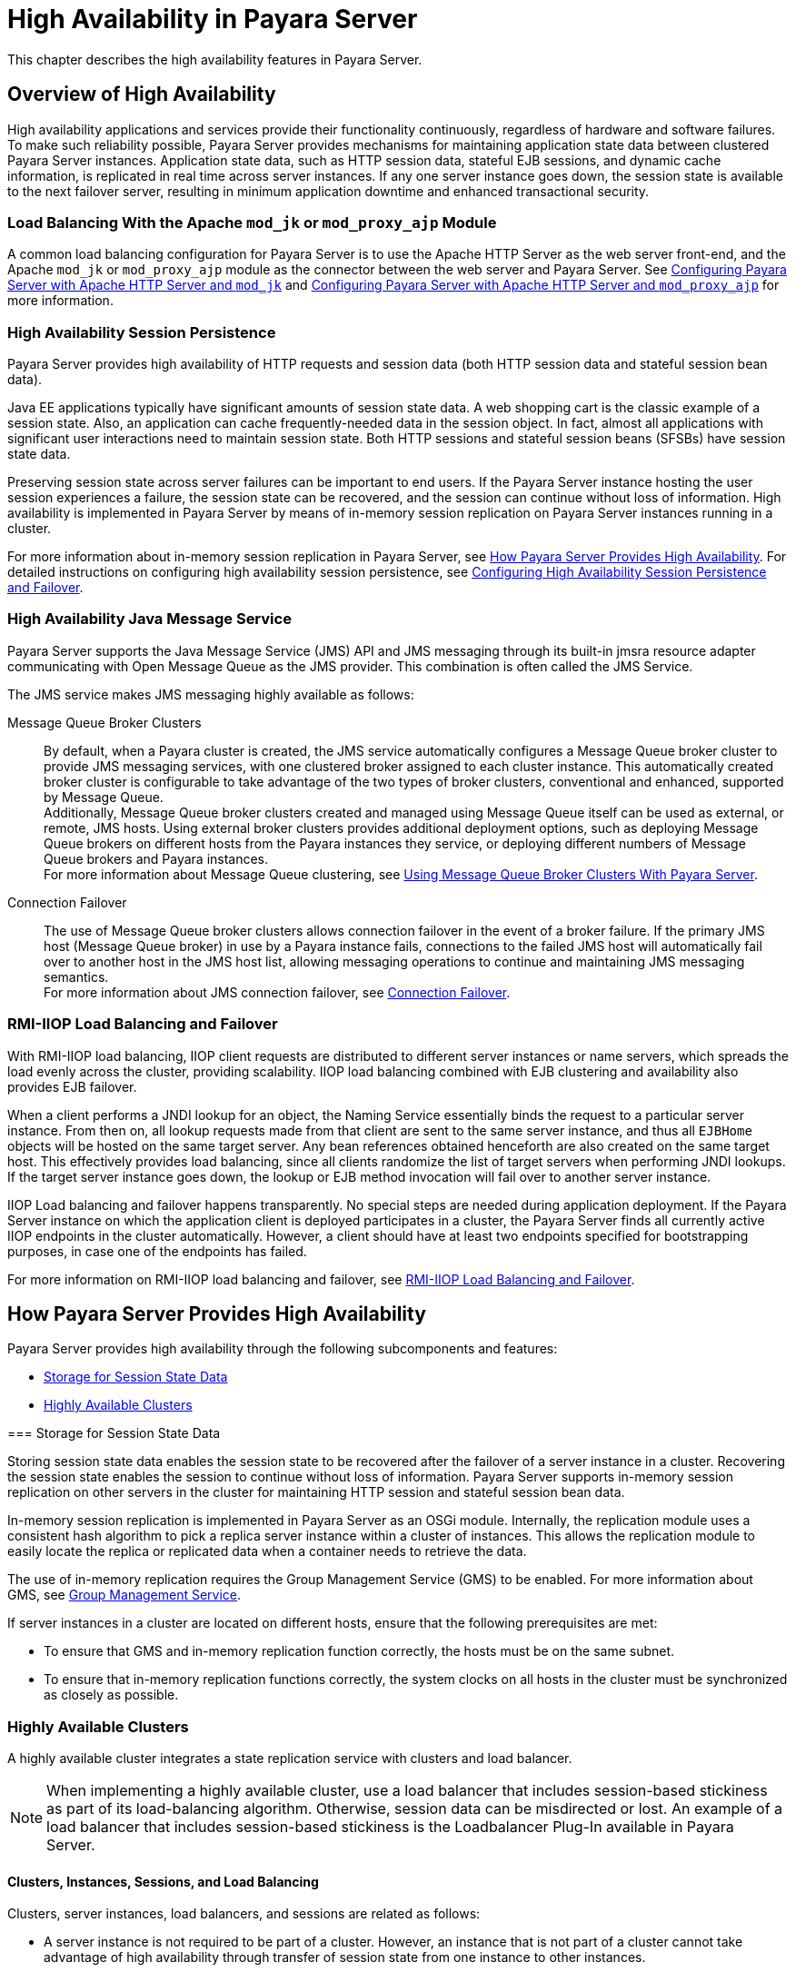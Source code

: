 [[high-availability-in-payara-server]]
= High Availability in Payara Server

This chapter describes the high availability features in Payara Server.

[[overview-of-high-availability]]
== Overview of High Availability

High availability applications and services provide their functionality continuously, regardless of hardware and software failures.
To make such reliability possible, Payara Server provides mechanisms for maintaining application state data between clustered Payara Server instances.
Application state data, such as HTTP session data, stateful EJB sessions, and dynamic cache information, is replicated in real time across server instances.
If any one server instance goes down, the session state is available to the next failover server, resulting in minimum application downtime and enhanced transactional security.


[[load-balancing-with-the-apache-mod_jk-or-mod_proxy_ajp-module]]
=== Load Balancing With the Apache `mod_jk` or `mod_proxy_ajp` Module

A common load balancing configuration for Payara Server is to use the Apache HTTP Server as the web server front-end, and the Apache `mod_jk` or `mod_proxy_ajp` module as
the connector between the web server and Payara Server.
See xref:docs:ha-administration-guide:http-load-balancing.adoc#configuring-payara-server-with-apache-http-server-and-mod_jk[Configuring Payara Server with Apache HTTP Server and `mod_jk`]
and xref:docs:ha-administration-guide:http-load-balancing.adoc#configuring-payara-server-with-apache-http-server-and-mod_proxy_ajp[Configuring Payara Server with Apache HTTP Server and `mod_proxy_ajp`] for more information.

[[high-availability-session-persistence]]
=== High Availability Session Persistence

Payara Server provides high availability of HTTP requests and session data (both HTTP session data and stateful session bean data).

Java EE applications typically have significant amounts of session state data. A web shopping cart is the classic example of a session state.
Also, an application can cache frequently-needed data in the session object. In fact, almost all applications with significant user interactions need to maintain session state.
Both HTTP sessions and stateful session beans (SFSBs) have session state data.

Preserving session state across server failures can be important to end users. If the Payara Server instance hosting the user session experiences a failure,
the session state can be recovered, and the session can continue without loss of information. High availability is implemented in Payara Server by means of
in-memory session replication on Payara Server instances running in a cluster.

For more information about in-memory session replication in Payara Server, see xref:docs:ha-administration-guide:overview.adoc#how-payara-server-provides-high-availability[How Payara Server Provides High Availability].
For detailed instructions on configuring high availability session persistence,
see xref:docs:ha-administration-guide:session-persistence-and-failover.adoc#configuring-high-availability-session-persistence-and-failover[Configuring High Availability Session Persistence and Failover].

[[high-availability-java-message-service]]
=== High Availability Java Message Service

Payara Server supports the Java Message Service (JMS) API and JMS messaging through its built-in jmsra resource adapter communicating with Open Message Queue as the JMS provider. This combination is often called the JMS Service.

The JMS service makes JMS messaging highly available as follows:

Message Queue Broker Clusters::
  By default, when a Payara cluster is created, the JMS service automatically configures a Message Queue broker cluster to provide JMS messaging services, with one
clustered broker assigned to each cluster instance. This automatically created broker cluster is configurable to take advantage of the two types of broker clusters,
conventional and enhanced, supported by Message Queue. +
  Additionally, Message Queue broker clusters created and managed using Message Queue itself can be used as external, or remote, JMS hosts. Using external
broker clusters provides additional deployment options, such as deploying Message Queue brokers on different hosts from the Payara instances they service,
or deploying different numbers of Message Queue brokers and Payara instances. +
  For more information about Message Queue clustering, see xref:docs:ha-administration-guide:jms.adoc#using-message-queue-broker-clusters-with-payara-server[Using Message Queue Broker Clusters With Payara Server].
Connection Failover::
  The use of Message Queue broker clusters allows connection failover in the event of a broker failure. If the primary JMS host (Message Queue broker) in use
  by a Payara instance fails, connections to the failed JMS host will automatically fail over to another host in the JMS host list, allowing messaging operations
  to continue and maintaining JMS messaging semantics. +
  For more information about JMS connection failover, see xref:docs:ha-administration-guide:jms.adoc#connection-failover[Connection Failover].

[[rmi-iiop-load-balancing-and-failover]]
=== RMI-IIOP Load Balancing and Failover

With RMI-IIOP load balancing, IIOP client requests are distributed to different server instances or name servers, which spreads the load evenly across the cluster,
providing scalability. IIOP load balancing combined with EJB clustering and availability also provides EJB failover.

When a client performs a JNDI lookup for an object, the Naming Service essentially binds the request to a particular server instance. From then on, all lookup
requests made from that client are sent to the same server instance, and thus all `EJBHome` objects will be hosted on the same target server. Any bean references
obtained henceforth are also created on the same target host. This effectively provides load balancing, since all clients randomize the list of target servers when
performing JNDI lookups. If the target server instance goes down, the lookup or EJB method invocation will fail over to another server instance.

IIOP Load balancing and failover happens transparently. No special steps are needed during application deployment. If the Payara Server instance on which the application
client is deployed participates in a cluster, the Payara Server finds all currently active IIOP endpoints in the cluster automatically. However, a client should have at
least two endpoints specified for bootstrapping purposes, in case one of the endpoints has failed.

For more information on RMI-IIOP load balancing and failover,
see xref:docs:ha-administration-guide:rmi-iiop.adoc#rmi-iiop-load-balancing-and-failover[RMI-IIOP Load Balancing and Failover].

[[how-payara-server-provides-high-availability]]
== How Payara Server Provides High Availability

Payara Server provides high availability through the following subcomponents and features:

* xref:docs:ha-administration-guide:overview.adoc#storage-for-session-state-data[Storage for Session State Data]
* xref:docs:ha-administration-guide:overview.adoc#highly-available-clusters[Highly Available Clusters]

[[gjghv]][[GSHAG00256]][[storage-for-session-state-data]]
=== Storage for Session State Data

Storing session state data enables the session state to be recovered after the failover of a server instance in a cluster.
Recovering the session state enables the session to continue without loss of information. Payara Server supports in-memory session replication on other servers
in the cluster for maintaining HTTP session and stateful session bean data.

In-memory session replication is implemented in Payara Server
as an OSGi module. Internally, the replication module uses a consistent hash algorithm to pick a replica server instance within a cluster of instances.
This allows the replication module to easily locate the replica or replicated data when a container needs to retrieve the data.

The use of in-memory replication requires the Group Management Service (GMS) to be enabled. For more information about GMS,
see xref:docs:ha-administration-guide:clusters.adoc#group-management-service[Group Management Service].

If server instances in a cluster are located on different hosts, ensure that the following prerequisites are met:

* To ensure that GMS and in-memory replication function correctly, the hosts must be on the same subnet.
* To ensure that in-memory replication functions correctly, the system clocks on all hosts in the cluster must be synchronized as closely as possible.

[[highly-available-clusters]]
=== Highly Available Clusters

A highly available cluster integrates a state replication service with clusters and load balancer.

NOTE: When implementing a highly available cluster, use a load balancer that includes session-based stickiness as part of its load-balancing algorithm. Otherwise,
session data can be misdirected or lost. An example of a load balancer that includes session-based stickiness is the Loadbalancer Plug-In available in Payara Server.

[[clusters-instances-sessions-and-load-balancing]]
==== Clusters, Instances, Sessions, and Load Balancing

Clusters, server instances, load balancers, and sessions are related as follows:

* A server instance is not required to be part of a cluster. However, an instance that is not part of a cluster cannot take advantage of high availability through transfer
of session state from one instance to other instances.
* The server instances within a cluster can be hosted on one or multiple hosts. You can group server instances across different hosts into a cluster.
* A particular load balancer can forward requests to server instances on multiple clusters. You can use this ability of the load balancer to perform an online upgrade
without loss of service. For more information, see xref:docs:ha-administration-guide:rolling-upgrade.adoc#upgrading-in-multiple-clusters[Upgrading in Multiple Clusters].
* A single cluster can receive requests from multiple load balancers. If a cluster is served by more than one load balancer, you must configure the cluster in exactly the
same way on each load balancer.
* Each session is tied to a particular cluster. Therefore, although you can deploy an application on multiple clusters, session failover will occur only within a single cluster.

The cluster thus acts as a safe boundary for session failover for the server instances within the cluster. You can use the load balancer and upgrade components within the
Payara Server without loss of service.

[[protocols-for-centralized-cluster-administration]]
==== Protocols for Centralized Cluster Administration

Payara Server uses the Distributed Component Object Model (DCOM) remote protocol or secure shell (SSH) to ensure that clusters that span multiple hosts can be administered
centrally. To perform administrative operations on Payara Server instances that are remote from the domain administration server (DAS), the DAS must be able to communicate
with those instances. If an instance is running, the DAS connects to the running instance directly. For example, when you deploy an application to an instance,
the DAS connects to the instance and deploys the application to the instance.

However, the DAS cannot connect to an instance to perform operations on an instance that is not running, such as creating or starting the instance. For these operations,
the DAS uses DCOM or SSH to contact a remote host and administer instances there. DCOM or SSH provides confidentiality and security for data that is exchanged between
the DAS and remote hosts.

NOTE: The use of DCOM or SSH to enable centralized administration of remote instances is optional. If the use of DCOM SSH is not feasible in your environment, you can administer remote instances locally.

For more information, see xref:docs:ha-administration-guide:ssh-setup.adoc#enabling-centralized-administration-of-payara-server-instances[Enabling Centralized Administration of Payara Server Instances].

[[recovering-from-failures]]
== Recovering from Failures

You can use various techniques to manually recover individual subcomponents after hardware failures such as disk crashes.

[[recovering-the-domain-administration-server]]
=== Recovering the Domain Administration Server

Loss of the Domain Administration Server (DAS) affects only administration. Payara Server clusters and standalone instances, and the applications deployed to them,
continue to run as before, even if the DAS is not reachable

Use any of the following methods to recover the DAS:

* Back up the domain periodically, so you have periodic snapshots. After a hardware failure, re-create the DAS on a new host, as described in
"xref:docs:administration-guide:domains.adoc#re-creating-the-domain-administration-server-das[Re-Creating the Domain Administration Server (DAS)]" in Payara Server Administration Guide.
* Put the domain installation and configuration on a shared and robust file system (NFS for example). If the primary DAS host fails, a second host is brought up with the
same IP address and will take over with manual intervention or user supplied automation.
* Zip the Payara Server installation and domain root directory. Restore it on the new host, assigning it the same network identity.

[[recovering-payara-server-instances]]
=== Recovering Payara Server Instances

Payara Server provide tools for backing up and restoring Payara Server instances. For more information,
see xref:docs:ha-administration-guide:instances.adoc#to-resynchronize-an-instance-and-the-das-offline[To Resynchronize an Instance and the DAS Offline].

[[recovering-the-http-load-balancer-and-web-server]]
=== Recovering the HTTP Load Balancer and Web Server

There are no explicit commands to back up only a web server configuration. Simply zip the web server installation directory. After failure, unzip the
saved backup on a new host with the same network identity. If the new host has a different IP address, update the DNS server or the routers.

NOTE: This assumes that the web server is either reinstalled or restored from an image first.

The Load Balancer Plug-In (`plugins` directory) and configurations are in the web server installation directory, typically `/opt/SUNWwbsvr`. +
The web-install `/web-instance/config` directory contains the `loadbalancer.xml` file.

[[recovering-message-queue]]
=== Recovering Message Queue

When a Message Queue broker becomes unavailable, the method you use to restore the broker to operation depends on the nature of the failure that caused the broker
to become unavailable:

* Power failure or failure other than disk storage
* Failure of disk storage

Additionally, the urgency of restoring an unavailable broker to operation depends on the type of the broker:

* Standalone Broker. When a standalone broker becomes unavailable, both service availability and data availability are interrupted. Restore the broker to operation
as soon as possible to restore availability.
* Broker in a Conventional Cluster. When a broker in a conventional cluster becomes unavailable, service availability continues to be provided by the other brokers in the
cluster. However, data availability of the persistent data stored by the unavailable broker is interrupted. Restore the broker to operation to restore availability of its
persistent data.
* Broker in an Enhanced Cluster. When a broker in an enhanced cluster becomes unavailable, service availability and data availability continue to be provided by the
other brokers in the cluster. Restore the broker to operation to return the cluster to its previous capacity.

[[recovering-from-power-failure-and-failures-other-than-disk-storage]]
==== Recovering From Power Failure and Failures Other Than Disk Storage

When a host is affected by a power failure or failure of a non-disk component such as memory, processor or network card, restore Message Queue brokers on the affected
host by starting the brokers after the failure has been remedied.

To start brokers serving as Embedded or Local JMS hosts, start the Payara instances the brokers are servicing. To start brokers serving as Remote JMS hosts, use
the `imqbrokerd` Message Queue utility.

[[recovering-from-failure-of-disk-storage]]
==== Recovering from Failure of Disk Storage

Message Queue uses disk storage for software, configuration files and persistent data stores. In a default Payara installation, all three of these are generally
stored on the same disk: the Message Queue software in as-install-parent`/mq`, and broker configuration files and persistent data stores (except for the persistent
data stores of enhanced clusters, which are housed in highly available databases) in domain-dir`/imq`. If this disk fails, restoring brokers to operation is
impossible unless you have previously created a backup of these items. To create such a backup, use a utility such as `zip`, `gzip` or `tar` to create archives of
these directories and all their content. When creating the backup, you should first quiesce all brokers and physical destinations, as described in
"link:../../openmq/mq-admin-guide/broker-management.html#GMADG00522[Quiescing a Broker]" and
"link:../../openmq/mq-admin-guide/message-delivery.html#GMADG00533[Pausing and Resuming a Physical Destination]" in Open Message Queue Administration Guide,
respectively. Then, after the failed disk is replaced and put into service, expand the backup archive into the same location.

Restoring the Persistent Data Store From Backup. For many messaging applications, restoring a persistent data store from backup does not produce
the desired results because the backed up store does not represent the content of the store when the disk failure occurred. In some applications,
the persistent data changes rapidly enough to make backups obsolete as soon as they are created. To avoid issues in restoring a persistent data store,
consider using a RAID or SAN data storage solution that is fault-tolerant, especially for data stores in production environments.

[[more-information]]
== More Information

For information about planning a high-availability deployment, including assessing hardware requirements, planning network configuration, and selecting a topology,
see the xref:docs:application-deployment-guide:overview.adoc[Payara Server Deployment Planning Guide]. This manual also provides a high-level introduction to concepts such as:

* Payara Server components such as node agents, domains, and clusters
* IIOP load balancing in a cluster
* Message queue fail-over

For more information about developing applications that take advantage of high availability features, see the
link:../application-development-guide/toc.html#GSDVG[Payara Server Application Development Guide].

For information on how to configure and tune applications and Payara Server for best performance with high availability, see the
link:../performance-tuning-guide/toc.html#GSPTG[Payara Server Performance Tuning Guide], which discusses topics such as:

* Tuning persistence frequency and persistence scope
* Checkpointing stateful session beans
* Configuring the JDBC connection pool
* Session size
* Configuring load balancers for best performance
